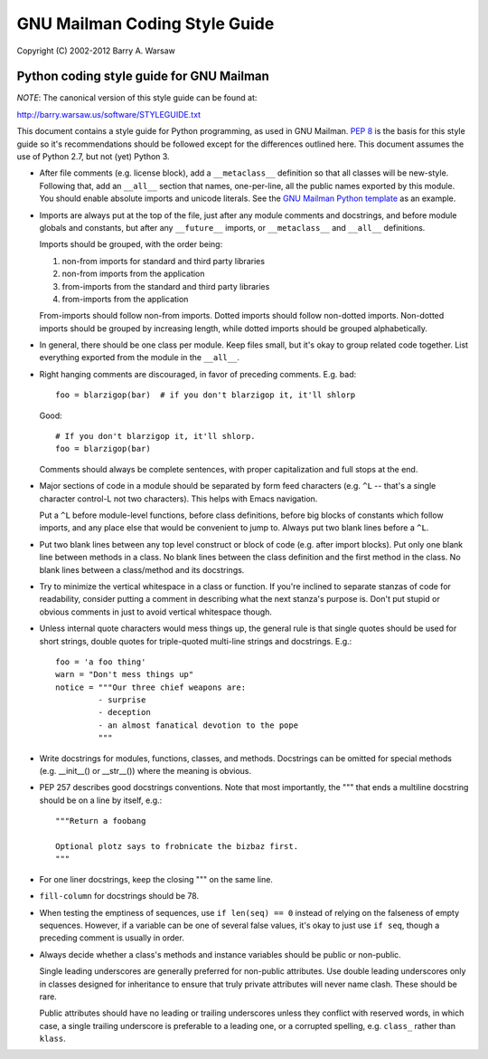 ==============================
GNU Mailman Coding Style Guide
==============================

Copyright (C) 2002-2012 Barry A. Warsaw


Python coding style guide for GNU Mailman
=========================================

*NOTE*: The canonical version of this style guide can be found at:

http://barry.warsaw.us/software/STYLEGUIDE.txt

This document contains a style guide for Python programming, as used in GNU
Mailman.  `PEP 8`_ is the basis for this style guide so it's recommendations
should be followed except for the differences outlined here.  This document
assumes the use of Python 2.7, but not (yet) Python 3.

* After file comments (e.g. license block), add a ``__metaclass__`` definition
  so that all classes will be new-style.  Following that, add an ``__all__``
  section that names, one-per-line, all the public names exported by this
  module.  You should enable absolute imports and unicode literals.  See the
  `GNU Mailman Python template`_ as an example.

* Imports are always put at the top of the file, just after any module
  comments and docstrings, and before module globals and constants, but after
  any ``__future__`` imports, or ``__metaclass__`` and ``__all__``
  definitions.

  Imports should be grouped, with the order being:

  1. non-from imports for standard and third party libraries
  2. non-from imports from the application
  3. from-imports from the standard and third party libraries
  4. from-imports from the application

  From-imports should follow non-from imports.  Dotted imports should follow
  non-dotted imports.  Non-dotted imports should be grouped by increasing
  length, while dotted imports should be grouped alphabetically.

* In general, there should be one class per module.  Keep files small, but
  it's okay to group related code together.  List everything exported from the
  module in the ``__all__``.

* Right hanging comments are discouraged, in favor of preceding comments.
  E.g. bad::

    foo = blarzigop(bar)  # if you don't blarzigop it, it'll shlorp

  Good::

    # If you don't blarzigop it, it'll shlorp.
    foo = blarzigop(bar)

  Comments should always be complete sentences, with proper capitalization and
  full stops at the end.

* Major sections of code in a module should be separated by form feed
  characters (e.g. ``^L`` -- that's a single character control-L not two
  characters).  This helps with Emacs navigation.

  Put a ``^L`` before module-level functions, before class definitions, before
  big blocks of constants which follow imports, and any place else that would
  be convenient to jump to.  Always put two blank lines before a ``^L``.

* Put two blank lines between any top level construct or block of code
  (e.g. after import blocks).  Put only one blank line between methods in a
  class.  No blank lines between the class definition and the first method in
  the class.  No blank lines between a class/method and its docstrings.

* Try to minimize the vertical whitespace in a class or function.  If you're
  inclined to separate stanzas of code for readability, consider putting a
  comment in describing what the next stanza's purpose is.  Don't put stupid
  or obvious comments in just to avoid vertical whitespace though.

* Unless internal quote characters would mess things up, the general rule is
  that single quotes should be used for short strings, double quotes for
  triple-quoted multi-line strings and docstrings.  E.g.::

    foo = 'a foo thing'
    warn = "Don't mess things up"
    notice = """Our three chief weapons are:
             - surprise
             - deception
             - an almost fanatical devotion to the pope
             """

* Write docstrings for modules, functions, classes, and methods.  Docstrings
  can be omitted for special methods (e.g. __init__() or __str__()) where the
  meaning is obvious.

* PEP 257 describes good docstrings conventions.  Note that most importantly,
  the """ that ends a multiline docstring should be on a line by itself, e.g.::

    """Return a foobang

    Optional plotz says to frobnicate the bizbaz first.
    """

* For one liner docstrings, keep the closing """ on the same line.

* ``fill-column`` for docstrings should be 78.

* When testing the emptiness of sequences, use ``if len(seq) == 0`` instead of
  relying on the falseness of empty sequences.  However, if a variable can be
  one of several false values, it's okay to just use ``if seq``, though a
  preceding comment is usually in order.

* Always decide whether a class's methods and instance variables should be
  public or non-public.

  Single leading underscores are generally preferred for non-public
  attributes.  Use double leading underscores only in classes designed for
  inheritance to ensure that truly private attributes will never name clash.
  These should be rare.

  Public attributes should have no leading or trailing underscores unless they
  conflict with reserved words, in which case, a single trailing underscore is
  preferable to a leading one, or a corrupted spelling, e.g. ``class_`` rather
  than ``klass``.


.. _`PEP 8`: http://www.python.org/peps/pep-0008.html
.. _`GNU Mailman Python template`: http://bazaar.launchpad.net/~mailman-coders/mailman/3.0/annotate/head%3A/template.py
